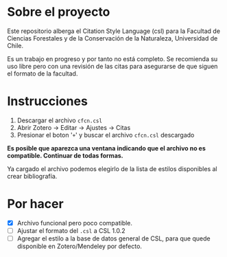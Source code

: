 
* Sobre el proyecto
Este repositorio alberga el Citation Style Language (csl) para la Facultad de Ciencias Forestales y de la Conservación de la Naturaleza, Universidad de Chile.

Es un trabajo en progreso y por tanto no está completo. Se recomienda su uso libre pero con una revisión de las citas para asegurarse de que siguen el formato de la facultad.

* Instrucciones
1. Descargar el archivo =cfcn.csl=
2. Abrir Zotero -> Editar -> Ajustes -> Citas
3. Presionar el boton '=+=' y buscar el archivo =cfcn.csl= descargado

*Es posible que aparezca una ventana indicando que el archivo no es compatible. Continuar de todas formas.*

Ya cargado el archivo podemos elegirlo de la lista de estilos disponibles al crear bibliografía.


* Por hacer
- [X] Archivo funcional pero poco compatible.
- [ ] Ajustar el formato del =.csl= a CSL 1.0.2
- [ ] Agregar el estilo a la base de datos general de CSL, para que quede disponible en Zotero/Mendeley por defecto.
